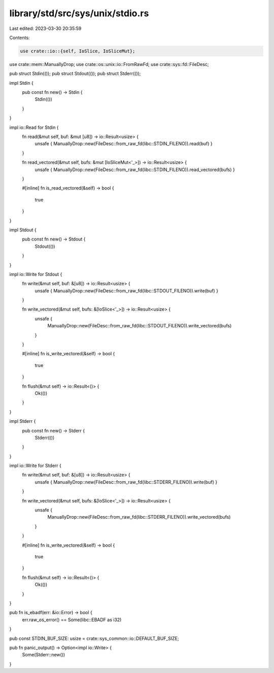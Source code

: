 library/std/src/sys/unix/stdio.rs
=================================

Last edited: 2023-03-30 20:35:59

Contents:

.. code-block:: rs

    use crate::io::{self, IoSlice, IoSliceMut};
use crate::mem::ManuallyDrop;
use crate::os::unix::io::FromRawFd;
use crate::sys::fd::FileDesc;

pub struct Stdin(());
pub struct Stdout(());
pub struct Stderr(());

impl Stdin {
    pub const fn new() -> Stdin {
        Stdin(())
    }
}

impl io::Read for Stdin {
    fn read(&mut self, buf: &mut [u8]) -> io::Result<usize> {
        unsafe { ManuallyDrop::new(FileDesc::from_raw_fd(libc::STDIN_FILENO)).read(buf) }
    }

    fn read_vectored(&mut self, bufs: &mut [IoSliceMut<'_>]) -> io::Result<usize> {
        unsafe { ManuallyDrop::new(FileDesc::from_raw_fd(libc::STDIN_FILENO)).read_vectored(bufs) }
    }

    #[inline]
    fn is_read_vectored(&self) -> bool {
        true
    }
}

impl Stdout {
    pub const fn new() -> Stdout {
        Stdout(())
    }
}

impl io::Write for Stdout {
    fn write(&mut self, buf: &[u8]) -> io::Result<usize> {
        unsafe { ManuallyDrop::new(FileDesc::from_raw_fd(libc::STDOUT_FILENO)).write(buf) }
    }

    fn write_vectored(&mut self, bufs: &[IoSlice<'_>]) -> io::Result<usize> {
        unsafe {
            ManuallyDrop::new(FileDesc::from_raw_fd(libc::STDOUT_FILENO)).write_vectored(bufs)
        }
    }

    #[inline]
    fn is_write_vectored(&self) -> bool {
        true
    }

    fn flush(&mut self) -> io::Result<()> {
        Ok(())
    }
}

impl Stderr {
    pub const fn new() -> Stderr {
        Stderr(())
    }
}

impl io::Write for Stderr {
    fn write(&mut self, buf: &[u8]) -> io::Result<usize> {
        unsafe { ManuallyDrop::new(FileDesc::from_raw_fd(libc::STDERR_FILENO)).write(buf) }
    }

    fn write_vectored(&mut self, bufs: &[IoSlice<'_>]) -> io::Result<usize> {
        unsafe {
            ManuallyDrop::new(FileDesc::from_raw_fd(libc::STDERR_FILENO)).write_vectored(bufs)
        }
    }

    #[inline]
    fn is_write_vectored(&self) -> bool {
        true
    }

    fn flush(&mut self) -> io::Result<()> {
        Ok(())
    }
}

pub fn is_ebadf(err: &io::Error) -> bool {
    err.raw_os_error() == Some(libc::EBADF as i32)
}

pub const STDIN_BUF_SIZE: usize = crate::sys_common::io::DEFAULT_BUF_SIZE;

pub fn panic_output() -> Option<impl io::Write> {
    Some(Stderr::new())
}


